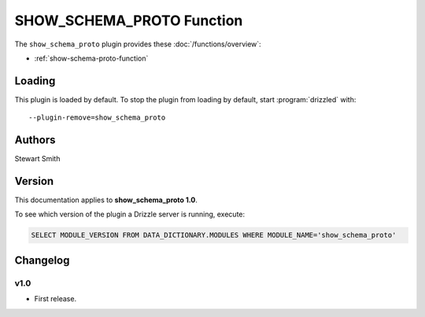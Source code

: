 SHOW_SCHEMA_PROTO Function
==========================

The ``show_schema_proto`` plugin provides these :doc:`/functions/overview`:

* :ref:`show-schema-proto-function`

.. _show_schema_proto_loading:

Loading
-------

This plugin is loaded by default.  To stop the plugin from loading by
default, start :program:`drizzled` with::

   --plugin-remove=show_schema_proto

.. seealso:: :ref:`drizzled_plugin_options` for more information about adding and removing plugins.

.. _show_schema_proto_authors:

Authors
-------

Stewart Smith

.. _show_schema_proto_version:

Version
-------

This documentation applies to **show_schema_proto 1.0**.

To see which version of the plugin a Drizzle server is running, execute:

.. code-block:: mysql

   SELECT MODULE_VERSION FROM DATA_DICTIONARY.MODULES WHERE MODULE_NAME='show_schema_proto'

Changelog
---------

v1.0
^^^^
* First release.
